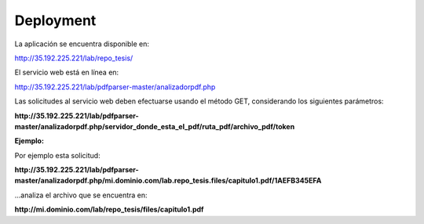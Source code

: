============
Deployment
============

La aplicación se encuentra disponible en:


http://35.192.225.221/lab/repo_tesis/

El servicio web está en línea en:

http://35.192.225.221/lab/pdfparser-master/analizadorpdf.php

Las solicitudes al servicio web deben efectuarse usando el método GET, considerando los siguientes parámetros:

**http://35.192.225.221/lab/pdfparser-master/analizadorpdf.php/servidor_donde_esta_el_pdf/ruta_pdf/archivo_pdf/token**

:Ejemplo:

Por ejemplo esta solicitud:

**http://35.192.225.221/lab/pdfparser-master/analizadorpdf.php/mi.dominio.com/lab.repo_tesis.files/capitulo1.pdf/1AEFB345EFA**

...analiza el archivo que se encuentra en: 

**http://mi.dominio.com/lab/repo_tesis/files/capitulo1.pdf**
